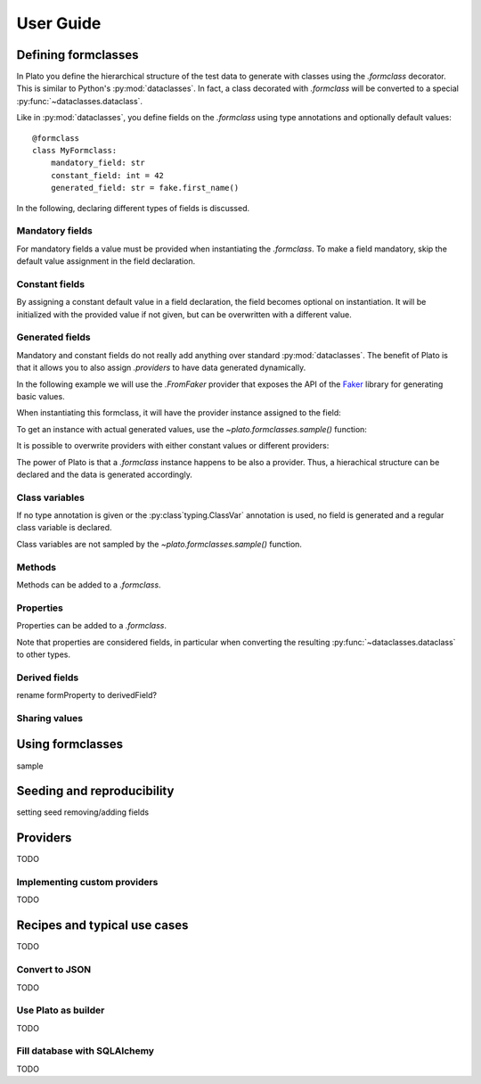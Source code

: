 User Guide
==========

.. testsetup::

    from plato import formclass, sample

Defining formclasses
--------------------

In Plato you define
the hierarchical structure of the test data to generate
with classes using the `.formclass` decorator.
This is similar to Python's :py:mod:`dataclasses`.
In fact,
a class decorated with `.formclass`
will be converted to a special :py:func:`~dataclasses.dataclass`.

Like in :py:mod:`dataclasses`,
you define fields on the `.formclass`
using type annotations
and optionally default values::

    @formclass
    class MyFormclass:
        mandatory_field: str
        constant_field: int = 42
        generated_field: str = fake.first_name()
        
In the following,
declaring different types of fields is discussed.


Mandatory fields
^^^^^^^^^^^^^^^^

For mandatory fields a value must be provided
when instantiating the `.formclass`.
To make a field mandatory,
skip the default value assignment
in the field declaration.

.. testcode::

    @formclass
    class MyFormclass:
        mandatory_field: str

    MyFormclass(mandatory_field="the value")  # OK

    MyFormclass()  # but this raises
    
.. testoutput::

    Traceback (most recent call last):
        ...
    TypeError: __init__() missing 1 required positional argument: 'mandatory_field'


Constant fields
^^^^^^^^^^^^^^^

By assigning a constant default value in a field declaration,
the field becomes optional on instantiation.
It will be initialized with the provided value
if not given,
but can be overwritten
with a different value.

.. testcode::

    @formclass
    class MyFormclass:
        constant_field: str = "default value"

    print(MyFormclass().constant_field)
    print(MyFormclass(constant_field="different value").constant_field)
    
.. testoutput::

    default value
    different value


Generated fields
^^^^^^^^^^^^^^^^

Mandatory and constant fields do not really add anything
over standard :py:mod:`dataclasses`.
The benefit of Plato is
that it allows you to also assign `.providers`
to have data generated dynamically.

In the following example we will use the `.FromFaker` provider
that exposes the API of the `Faker <https://faker.readthedocs.io/en/master/>`_
library for generating basic values.

.. testcode::

    from plato.providers.faker import FromFaker

    fake = FromFaker()

    @formclass
    class MyFormclass:
        generated_field: str = fake.first_name()
        
When instantiating this formclass,
it will have the provider instance assigned to the field:

.. testcode::

    print(MyFormclass().generated_field)

.. testoutput::

    <plato.providers.faker.FakerMethodProvider object at 0x...>
    
To get an instance
with actual generated values,
use the `~plato.formclasses.sample()` function:

.. testcode::

    print(sample(MyFormclass()).generated_field)

.. testoutput::

    Alicia

It is possible to overwrite providers
with either constant values
or different providers:

.. testcode::

    print(sample(MyFormclass(
        generated_field="fixed value"
    )).generated_field)

    print(sample(MyFormclass(
        generated_field=fake.postcode()
    )).generated_field)
    
.. testoutput::

    fixed value
    16000

The power of Plato is
that a `.formclass` instance happens to be also a provider.
Thus,
a hierachical structure can be declared
and the data is generated accordingly.

.. testcode::

    @formclass
    class ComposedClass:
        field0: MyFormclass = MyFormclass()
        field1: MyFormclass = MyFormclass()
        field_with_postcode: MyFormclass = MyFormclass(
            generated_field=fake.postcode()
        )
        
    from dataclasses import asdict
    from pprint import pprint
    
    pprint(asdict(sample(ComposedClass())))
    
.. testoutput::

    {'field0': {'generated_field': 'Joseph'},
     'field1': {'generated_field': 'Sean'},
     'field_with_postcode': {'generated_field': '83827'}}


Class variables
^^^^^^^^^^^^^^^

If no type annotation is given
or the :py:class`typing.ClassVar` annotation is used,
no field is generated
and a regular class variable is declared.

.. testsetup::

    import typing

.. testcode::

    @formclass
    class MyFormclass:
        class_var0 = "value0"
        class_var1: typing.ClassVar[str] = "value1"
        
    print(MyFormclass.class_var0)
    print(MyFormclass.class_var1)
        
.. testoutput::

    value0
    value1

.. testcode::

    MyFormclass(class_var0="foo")

.. testoutput::

    Traceback (most recent call last):
        ...
    TypeError: __init__() got an unexpected keyword argument 'class_var0'

Class variables are not sampled by the `~plato.formclasses.sample()` function.


Methods
^^^^^^^

Methods can be added to a `.formclass`.

.. testcode::

    @formclass
    class MyFormclass:
        name: str = "world"
        
        def greet(self):
            print(f"Hello, {self.name}!")

    MyFormclass().greet()
    sample(MyFormclass()).greet()

.. testoutput::

    Hello, world!
    Hello, world!


Properties
^^^^^^^^^^

Properties can be added to a `.formclass`.

.. testcode::

    @formclass
    class MyFormclass:
        name: str = "world"

        @property
        def greeting(self) -> str:
            return f"Hello, {self.name}!"

    print(MyFormclass().greeting)

.. testoutput::

    Hello, world!

Note that properties are considered fields,
in particular when converting the resulting :py:func:`~dataclasses.dataclass`
to other types.

.. testcode::

    from dataclasses import asdict, fields

    print(
        "Is greeting a field?",
        "greeting" in {f.name for f in fields(MyFormclass)}
    )
    print(
        "Is greeting part of dict conversion?",
        "greeting" in asdict(MyFormclass())
    )
    
.. testoutput::

    Is greeting a field? False
    Is greeting part of dict conversion? False


Derived fields
^^^^^^^^^^^^^^

rename formProperty to derivedField?

Sharing values
^^^^^^^^^^^^^^

Using formclasses
-----------------

sample

Seeding and reproducibility
---------------------------

setting seed
removing/adding fields

Providers
---------

TODO


Implementing custom providers
^^^^^^^^^^^^^^^^^^^^^^^^^^^^^

TODO


Recipes and typical use cases
-----------------------------

TODO


Convert to JSON
^^^^^^^^^^^^^^^

TODO


Use Plato as builder
^^^^^^^^^^^^^^^^^^^^

TODO


Fill database with SQLAlchemy
^^^^^^^^^^^^^^^^^^^^^^^^^^^^^

TODO